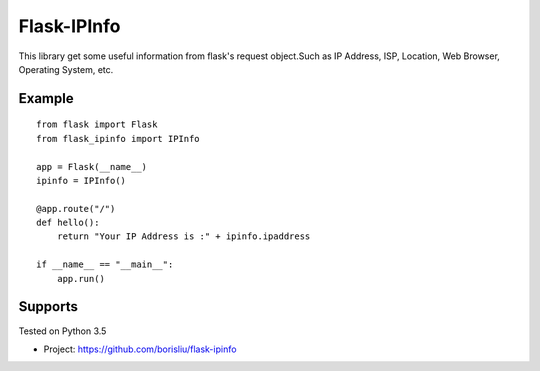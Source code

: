 Flask-IPInfo
======

This library get some useful information from flask's request object.Such as 
IP Address, ISP, Location, Web Browser, Operating System, etc.

Example
-------

::

    from flask import Flask
    from flask_ipinfo import IPInfo

    app = Flask(__name__)
    ipinfo = IPInfo()

    @app.route("/")
    def hello():
        return "Your IP Address is :" + ipinfo.ipaddress

    if __name__ == "__main__":
        app.run()
    


Supports
--------
Tested on Python 3.5


* Project:  https://github.com/borisliu/flask-ipinfo

